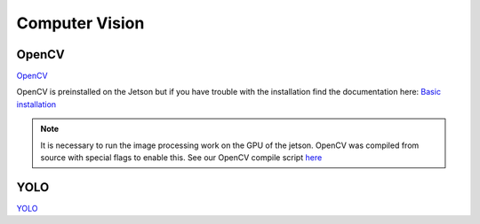 Computer Vision
===============

.. _OpenCV:
.. _YOLO:

OpenCV
------
`OpenCV <https://opencv.org/>`_

OpenCV is preinstalled on the Jetson but if you have trouble with the installation find the documentation here:
`Basic installation <https://docs.opencv.org/4.x/d7/d9f/tutorial_linux_install.html>`_

.. note::

   It is necessary to run the image processing work on the GPU of the jetson. OpenCV was compiled from source with special flags to enable this. See our OpenCV compile script `here <https://github.com/ntoddlong/lur/blob/main/opencv_build.sh>`_

YOLO
----
`YOLO <https://pjreddie.com/darknet/yolo>`_
